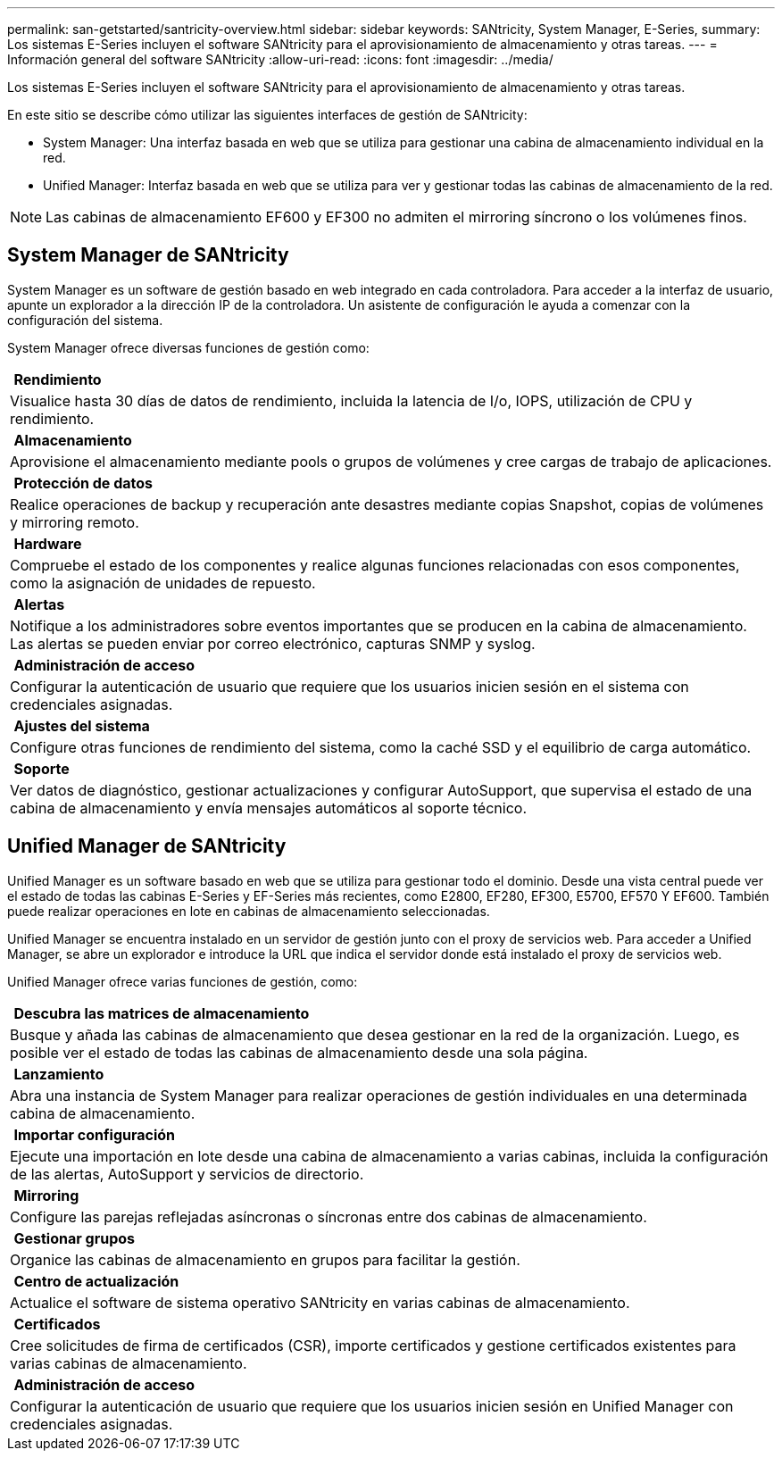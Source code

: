 ---
permalink: san-getstarted/santricity-overview.html 
sidebar: sidebar 
keywords: SANtricity, System Manager, E-Series, 
summary: Los sistemas E-Series incluyen el software SANtricity para el aprovisionamiento de almacenamiento y otras tareas. 
---
= Información general del software SANtricity
:allow-uri-read: 
:icons: font
:imagesdir: ../media/


[role="lead"]
Los sistemas E-Series incluyen el software SANtricity para el aprovisionamiento de almacenamiento y otras tareas.

En este sitio se describe cómo utilizar las siguientes interfaces de gestión de SANtricity:

* System Manager: Una interfaz basada en web que se utiliza para gestionar una cabina de almacenamiento individual en la red.
* Unified Manager: Interfaz basada en web que se utiliza para ver y gestionar todas las cabinas de almacenamiento de la red.



NOTE: Las cabinas de almacenamiento EF600 y EF300 no admiten el mirroring síncrono o los volúmenes finos.



== System Manager de SANtricity

System Manager es un software de gestión basado en web integrado en cada controladora. Para acceder a la interfaz de usuario, apunte un explorador a la dirección IP de la controladora. Un asistente de configuración le ayuda a comenzar con la configuración del sistema.

System Manager ofrece diversas funciones de gestión como:

|===


 a| 
image:../media/sam1130_icon_performance.gif[""] *Rendimiento*
 a| 
Visualice hasta 30 días de datos de rendimiento, incluida la latencia de I/o, IOPS, utilización de CPU y rendimiento.



 a| 
image:../media/sam1130_icon_volumes.gif[""] *Almacenamiento*
 a| 
Aprovisione el almacenamiento mediante pools o grupos de volúmenes y cree cargas de trabajo de aplicaciones.



 a| 
image:../media/sam1130_icon_async_mirroring.gif[""] *Protección de datos*
 a| 
Realice operaciones de backup y recuperación ante desastres mediante copias Snapshot, copias de volúmenes y mirroring remoto.



 a| 
image:../media/sam1130_icon_controllers.gif[""] *Hardware*
 a| 
Compruebe el estado de los componentes y realice algunas funciones relacionadas con esos componentes, como la asignación de unidades de repuesto.



 a| 
image:../media/sam1130_icon_alerts.gif[""] *Alertas*
 a| 
Notifique a los administradores sobre eventos importantes que se producen en la cabina de almacenamiento. Las alertas se pueden enviar por correo electrónico, capturas SNMP y syslog.



 a| 
image:../media/sam1140_icon_active_directory.gif[""] *Administración de acceso*
 a| 
Configurar la autenticación de usuario que requiere que los usuarios inicien sesión en el sistema con credenciales asignadas.



 a| 
image:../media/sam1130_icon_settings.gif[""] *Ajustes del sistema*
 a| 
Configure otras funciones de rendimiento del sistema, como la caché SSD y el equilibrio de carga automático.



 a| 
image:../media/sam1130_icon_support.gif[""] *Soporte*
 a| 
Ver datos de diagnóstico, gestionar actualizaciones y configurar AutoSupport, que supervisa el estado de una cabina de almacenamiento y envía mensajes automáticos al soporte técnico.

|===


== Unified Manager de SANtricity

Unified Manager es un software basado en web que se utiliza para gestionar todo el dominio. Desde una vista central puede ver el estado de todas las cabinas E-Series y EF-Series más recientes, como E2800, EF280, EF300, E5700, EF570 Y EF600. También puede realizar operaciones en lote en cabinas de almacenamiento seleccionadas.

Unified Manager se encuentra instalado en un servidor de gestión junto con el proxy de servicios web. Para acceder a Unified Manager, se abre un explorador e introduce la URL que indica el servidor donde está instalado el proxy de servicios web.

Unified Manager ofrece varias funciones de gestión, como:

|===


 a| 
image:../media/artboard_9.png[""] *Descubra las matrices de almacenamiento*
 a| 
Busque y añada las cabinas de almacenamiento que desea gestionar en la red de la organización. Luego, es posible ver el estado de todas las cabinas de almacenamiento desde una sola página.



 a| 
image:../media/artboard_11.png[""] *Lanzamiento*
 a| 
Abra una instancia de System Manager para realizar operaciones de gestión individuales en una determinada cabina de almacenamiento.



 a| 
image:../media/sam1130_icon_system.gif[""] *Importar configuración*
 a| 
Ejecute una importación en lote desde una cabina de almacenamiento a varias cabinas, incluida la configuración de las alertas, AutoSupport y servicios de directorio.



 a| 
image:../media/sam1130_icon_async_mirroring.gif[""] *Mirroring*
 a| 
Configure las parejas reflejadas asíncronas o síncronas entre dos cabinas de almacenamiento.



 a| 
image:../media/artboard_10.png[""] *Gestionar grupos*
 a| 
Organice las cabinas de almacenamiento en grupos para facilitar la gestión.



 a| 
image:../media/sam1130_icon_upgrade_center.gif[""] *Centro de actualización*
 a| 
Actualice el software de sistema operativo SANtricity en varias cabinas de almacenamiento.



 a| 
image:../media/sam1140_icon_certs.gif[""] *Certificados*
 a| 
Cree solicitudes de firma de certificados (CSR), importe certificados y gestione certificados existentes para varias cabinas de almacenamiento.



 a| 
image:../media/sam1140_icon_active_directory.gif[""] *Administración de acceso*
 a| 
Configurar la autenticación de usuario que requiere que los usuarios inicien sesión en Unified Manager con credenciales asignadas.

|===